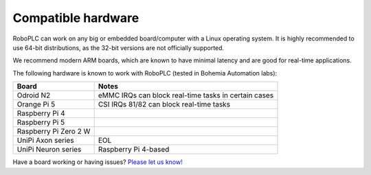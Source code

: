 Compatible hardware
*******************

RoboPLC can work on any big or embedded board/computer with a Linux operating
system. It is highly recommended to use 64-bit distributions, as the 32-bit
versions are not officially supported.

We recommend modern ARM boards, which are known to have minimal latency and are
good for real-time applications.

The following hardware is known to work with RoboPLC (tested in Bohemia
Automation labs):

=======================  ====================================================
Board                    Notes
=======================  ====================================================
Odroid N2                eMMC IRQs can block real-time tasks in certain cases
Orange Pi 5              CSI IRQs 81/82 can block real-time tasks
Raspberry Pi 4        
Raspberry Pi 5
Raspberry Pi Zero 2 W
UniPi Axon series        EOL
UniPi Neuron series      Raspberry Pi 4-based
=======================  ====================================================

Have a board working or having issues? `Please let us know!
<https://github.com/roboplc/roboplc/issues>`_
